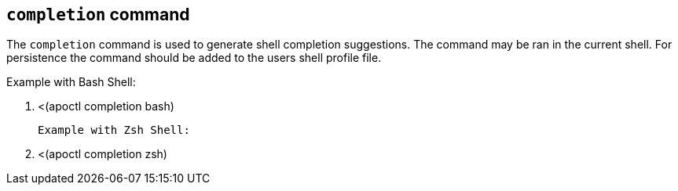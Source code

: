 == `+completion+` command

The `+completion+` command is used to generate shell completion suggestions.
The command may be ran in the current shell. For persistence the command should
be added to the users shell profile file.

Example with Bash Shell:

 . <(apoctl completion bash)
 
 Example with Zsh Shell:

. <(apoctl completion zsh)
